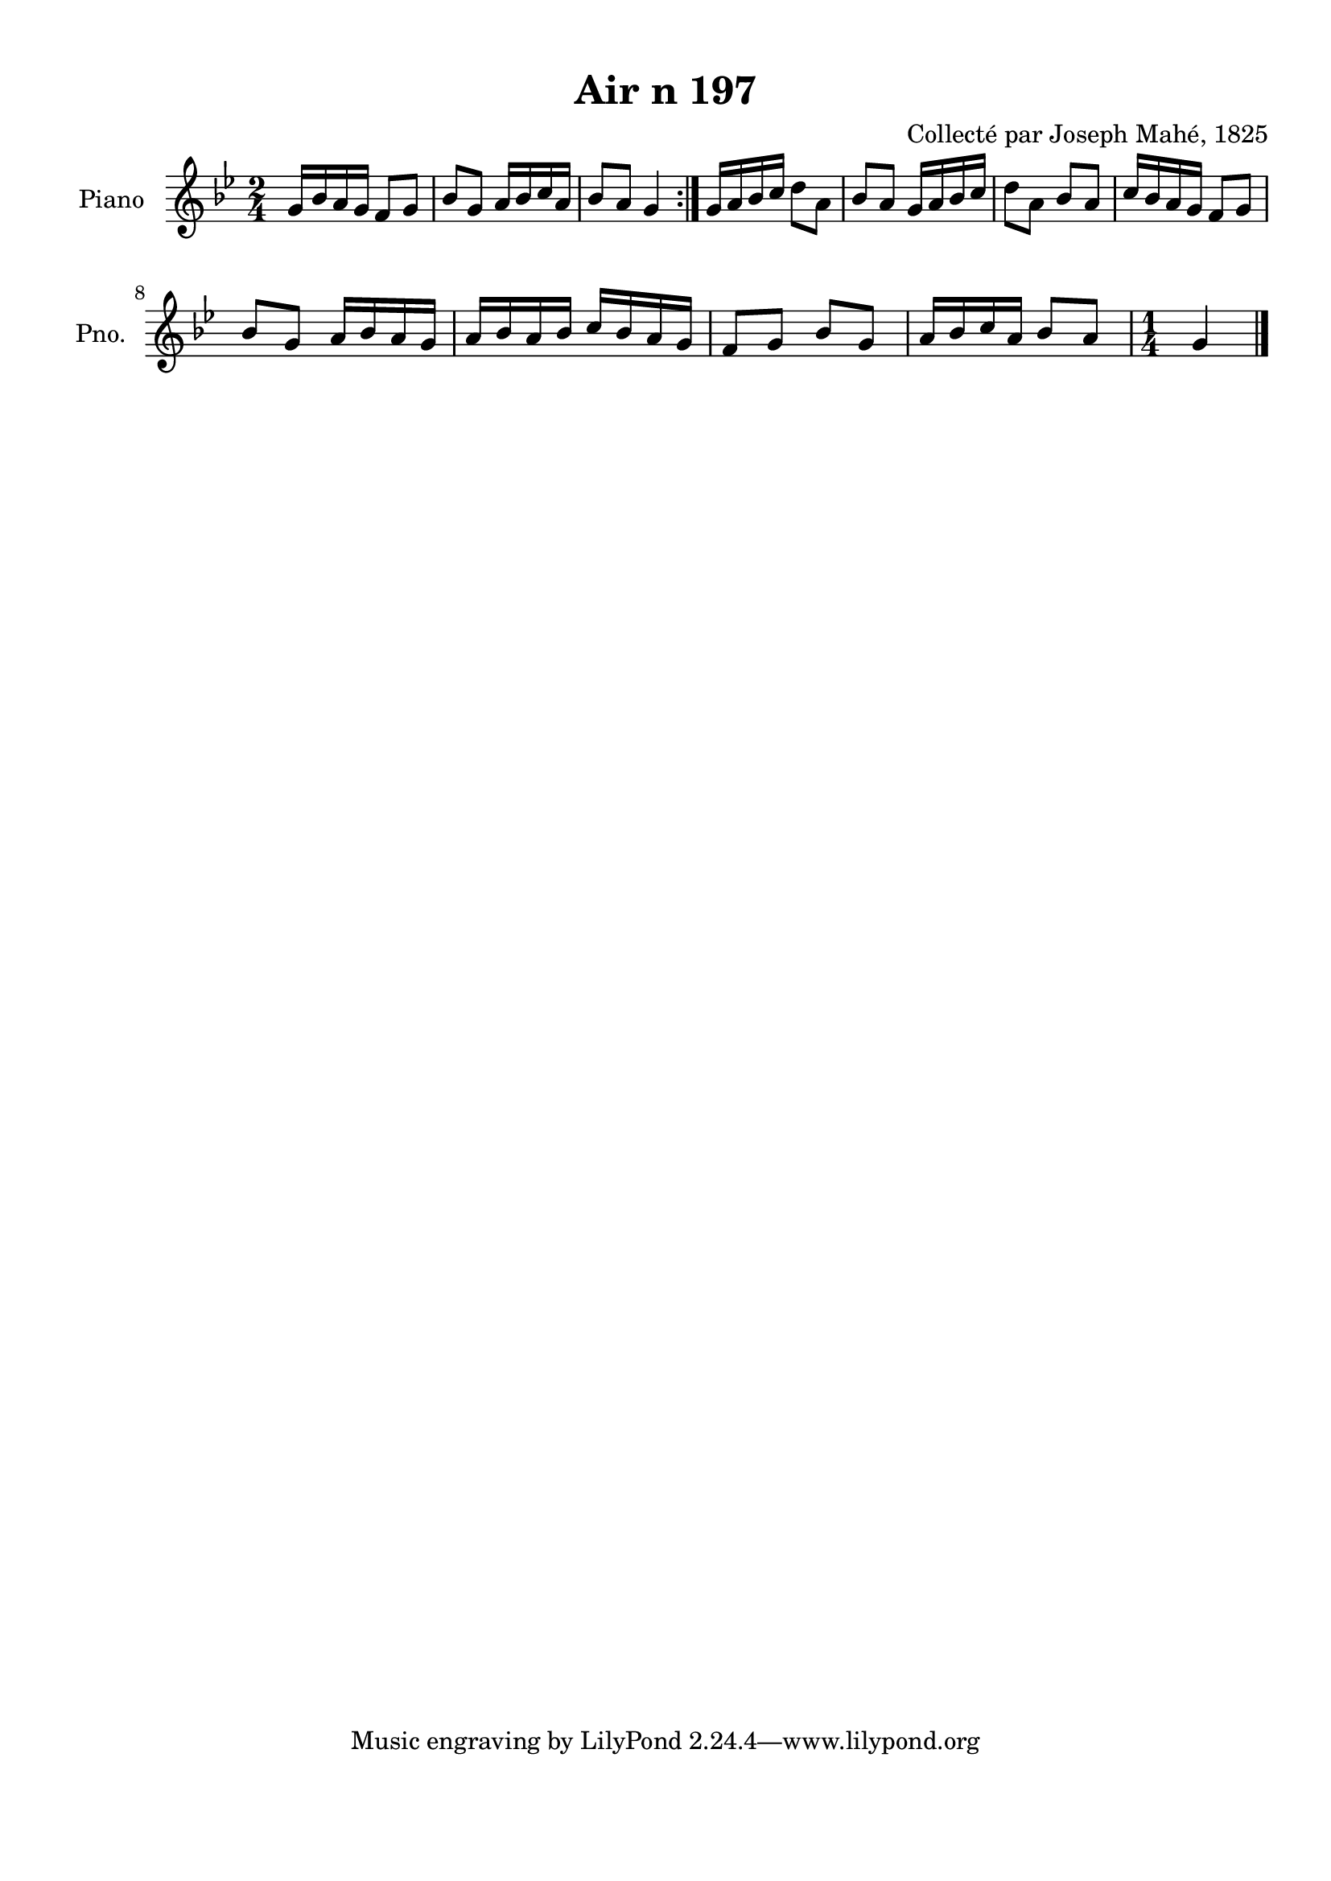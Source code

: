 \version "2.22.2"
% automatically converted by musicxml2ly from Air_n_197_g.musicxml
\pointAndClickOff

\header {
    title =  "Air n 197"
    composer =  "Collecté par Joseph Mahé, 1825"
    encodingsoftware =  "MuseScore 2.2.1"
    encodingdate =  "2023-05-16"
    encoder =  "Gwenael Piel et Virginie Thion (IRISA, France)"
    source = 
    "Essai sur les Antiquites du departement du Morbihan, Joseph Mahe, 1825"
    }

#(set-global-staff-size 20.158742857142858)
\paper {
    
    paper-width = 21.01\cm
    paper-height = 29.69\cm
    top-margin = 1.0\cm
    bottom-margin = 2.0\cm
    left-margin = 1.0\cm
    right-margin = 1.0\cm
    indent = 1.6161538461538463\cm
    short-indent = 1.292923076923077\cm
    }
\layout {
    \context { \Score
        autoBeaming = ##f
        }
    }
PartPOneVoiceOne =  \relative g' {
    \repeat volta 2 {
        \clef "treble" \time 2/4 \key bes \major | % 1
        g16 [ bes16 a16 g16 ] f8
        [ g8 ] | % 2
        bes8 [ g8 ] a16 [ bes16
        c16 a16 ] | % 3
        bes8 [ a8 ] g4 }
    | % 4
    g16 [ a16 bes16 c16 ] d8 [
    a8 ] | % 5
    bes8 [ a8 ] g16 [ a16 bes16
    c16 ] | % 6
    d8 [ a8 ] bes8 [ a8 ] | % 7
    c16 [ bes16 a16 g16 ] f8 [
    g8 ] \break | % 8
    bes8 [ g8 ] a16 [ bes16 a16
    g16 ] | % 9
    a16 [ bes16 a16 bes16 ] c16
    [ bes16 a16 g16 ] | \barNumberCheck #10
    f8 [ g8 ] bes8 [ g8 ] | % 11
    a16 [ bes16 c16 a16 ]
    bes8 [ a8 ] | % 12
    \time 1/4  g4 \bar "|."
    }


% The score definition
\score {
    <<
        
        \new Staff
        <<
            \set Staff.instrumentName = "Piano"
            \set Staff.shortInstrumentName = "Pno."
            
            \context Staff << 
                \mergeDifferentlyDottedOn\mergeDifferentlyHeadedOn
                \context Voice = "PartPOneVoiceOne" {  \PartPOneVoiceOne }
                >>
            >>
        
        >>
    \layout {}
    % To create MIDI output, uncomment the following line:
    %  \midi {\tempo 4 = 100 }
    }

